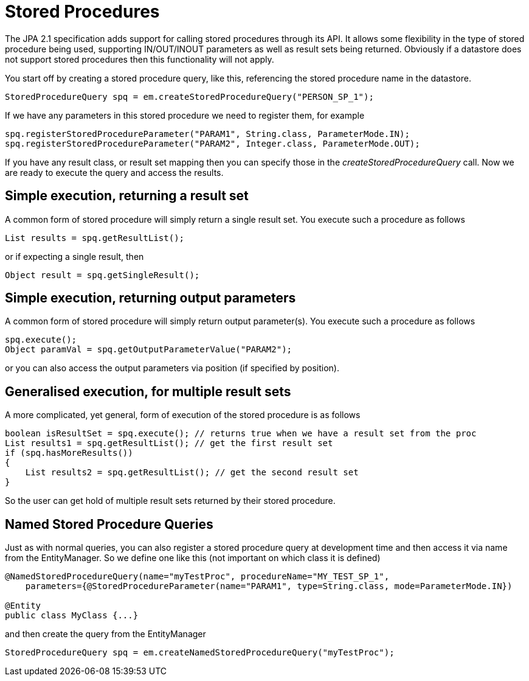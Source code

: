 [[stored_procedures]]
= Stored Procedures
:_basedir: ../
:_imagesdir: images/

The JPA 2.1 specification adds support for calling stored procedures through its API.
It allows some flexibility in the type of stored procedure being used, supporting IN/OUT/INOUT parameters as well as result sets being returned. 
Obviously if a datastore does not support stored procedures then this functionality will not apply.

You start off by creating a stored procedure query, like this, referencing the stored procedure name in the datastore.

[source,java]
-----
StoredProcedureQuery spq = em.createStoredProcedureQuery("PERSON_SP_1");
-----

If we have any parameters in this stored procedure we need to register them, for example

[source,java]
-----
spq.registerStoredProcedureParameter("PARAM1", String.class, ParameterMode.IN);
spq.registerStoredProcedureParameter("PARAM2", Integer.class, ParameterMode.OUT);
-----

If you have any result class, or result set mapping then you can specify those in the _createStoredProcedureQuery_ call.
Now we are ready to execute the query and access the results.


== Simple execution, returning a result set

A common form of stored procedure will simply return a single result set. You execute such a procedure as follows

[source,java]
-----
List results = spq.getResultList();
-----

or if expecting a single result, then

[source,java]
-----
Object result = spq.getSingleResult();
-----


== Simple execution, returning output parameters

A common form of stored procedure will simply return output parameter(s). You execute such a procedure as follows

[source,java]
-----
spq.execute();
Object paramVal = spq.getOutputParameterValue("PARAM2");
-----

or you can also access the output parameters via position (if specified by position).


== Generalised execution, for multiple result sets

A more complicated, yet general, form of execution of the stored procedure is as follows

[source,java]
-----
boolean isResultSet = spq.execute(); // returns true when we have a result set from the proc
List results1 = spq.getResultList(); // get the first result set
if (spq.hasMoreResults())
{
    List results2 = spq.getResultList(); // get the second result set
}
-----

So the user can get hold of multiple result sets returned by their stored procedure.


[[stored_procedures_named]]
== Named Stored Procedure Queries

Just as with normal queries, you can also register a stored procedure query at development time and then access it via name from the EntityManager. 
So we define one like this (not important on which class it is defined)

[source,java]
-----
@NamedStoredProcedureQuery(name="myTestProc", procedureName="MY_TEST_SP_1",
    parameters={@StoredProcedureParameter(name="PARAM1", type=String.class, mode=ParameterMode.IN})

@Entity
public class MyClass {...}
-----

and then create the query from the EntityManager

[source,java]
-----
StoredProcedureQuery spq = em.createNamedStoredProcedureQuery("myTestProc");
-----

